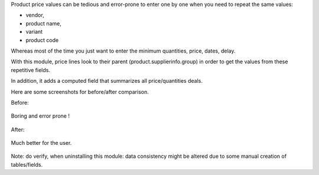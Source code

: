 Product price values can be tedious and error-prone to enter one by one when you need to repeat the same values:

* vendor,
* product name,
* variant
* product code

Whereas most of the time you just want to enter the minimum quantities, price, dates, delay.

With this module, price lines look to their parent (product.supplierinfo.group) in order to get the values from these repetitive fields.

In addition, it adds a computed field that summarizes all price/quantities deals.

Here are some screenshots for before/after comparison.

Before:

.. figure:: static/description/before_1.png
   :width: 600 px

Boring and error prone !

.. figure:: static/description/before_2.png
   :width: 600 px

After:


.. figure:: static/description/after_1.png
   :width: 600 px

Much better for the user.

.. figure:: static/description/after_2.png
   :width: 600 px

Note: do verify, when uninstalling this module: data consistency might be altered
due to some manual creation of tables/fields.
